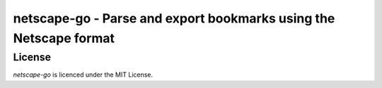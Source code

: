 netscape-go - Parse and export bookmarks using the Netscape format
==================================================================

License
-------

`netscape-go` is licenced under the MIT License.
